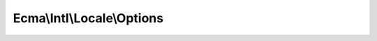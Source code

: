 .. _ecma.intl.locale.options:

===========================
Ecma\\Intl\\Locale\\Options
===========================

.. php:namespace:: Ecma\Intl\Locale
.. php:class:: Options

    Configuration for the locale.

    Any property set on the Options object passed to the Locale's
    constructor will override the same properties on the language tag passed
    to the Locale.

    This class implements ``Iterator`` to allow instances for use in array
    unpacking scenarios. For example:

    .. code-block:: php

        use Ecma\Intl\Locale\Options;
        $commonOptions = new Options(hourCycle: 'h23');
        $englishOptions = new Options(...[...$commonOptions, 'language' => 'en']);

    Please note that ``null`` values will be skipped when unpacking or iterating
    over them. This facilitates scenarios where you might return JSON-encoded
    values to be used by ``Intl.Locale`` instances in JavaScript.

    .. php:attr:: calendar: string | null, readonly

        The calendar to set on the locale.

    .. php:attr:: caseFirst: string | null, readonly

        The case sorting algorithm to set on the locale.

    .. php:attr:: collation: string | null, readonly

        The collation algorithm to set on the locale.

    .. php:attr:: currency: string | null, readonly

        The currency to set on the locale.

    .. php:attr:: hourCycle: string | null, readonly

        The hour cycle to set on the locale.

    .. php:attr:: language: string | null, readonly

        The language to set on the locale.

    .. php:attr:: numberingSystem: string | null, readonly

        The numbering system to set on the locale.

    .. php:attr:: numeric: bool | null, readonly

        Whether to sort a sequence of decimal digits with its numeric value
        (i.e, ``"A-21" < "A-123"``).

    .. php:attr:: region: string | null, readonly

        The region to set on the locale.

    .. php:attr:: script: string | null, readonly

        The script to set on the locale.

    .. php:method:: __construct([$calendar = null[, $caseFirst = null[, $collation = null[, $hourCycle = null[, $language = null[, $numberingSystem = null[, $numeric = null[, $region = null[, $script = null]]]]]]]]])

        :param Stringable | string | null $calendar: The calendar to use with the locale.
        :param Stringable | string | false | null $caseFirst: The case sorting algorithm to use with the locale.
        :param Stringable | string | null $collation: The collation algorithm to use with the locale.
        :param Stringable | string | null $currency: The currency to set on the locale.
        :param Stringable | string | null $hourCycle: The hour cycle to use with the locale.
        :param Stringable | string | null $language: The language to use with the locale.
        :param Stringable | string | null $numberingSystem: The numbering system to use with the locale.
        :param bool | null $numeric: Whether to sort a sequence of decimal digits with its numeric value (i.e, ``"A-21" < "A-123"``).
        :param Stringable | string | null $region: The region to use with the locale.
        :param Stringable | string | null $script: The script to use with the locale.

    .. php:method:: jsonSerialize(): object

        Returns an object of these options, suitable for serializing to JSON.

        Please note that any options with a ``null`` value will not be included
        in the object this method returns. This allows the JSON to be passed to
        JavaScript contexts, where these properties are considered ``undefined``.

    .. php:method:: current(): string | bool

    .. php:method:: next(): void

    .. php:method:: key(): string

    .. php:method:: valid(): bool

    .. php:method:: rewind(): void
